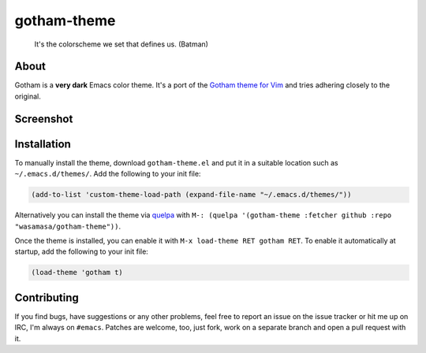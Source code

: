 gotham-theme
============

.. image:: https://raw.github.com/wasamasa/gotham-theme/master/img/gotham.png

..

    It's the colorscheme we set that defines us. (Batman)

About
-----

Gotham is a **very dark** Emacs color theme.  It's a port of the
`Gotham theme for Vim <https://github.com/whatyouhide/vim-gotham>`_
and tries adhering closely to the original.

Screenshot
----------

.. image:: https://raw.github.com/wasamasa/gotham-theme/master/img/scrot.png

Installation
------------

To manually install the theme, download ``gotham-theme.el`` and put it in
a suitable location such as ``~/.emacs.d/themes/``.  Add the following
to your init file:

.. code:: cl

    (add-to-list 'custom-theme-load-path (expand-file-name "~/.emacs.d/themes/"))

Alternatively you can install the theme via `quelpa
<https://github.com/quelpa/quelpa>`_ with ``M-: (quelpa '(gotham-theme
:fetcher github :repo "wasamasa/gotham-theme"))``.

Once the theme is installed, you can enable it with ``M-x load-theme
RET gotham RET``.  To enable it automatically at startup, add the
following to your init file:

.. code:: cl

    (load-theme 'gotham t)

Contributing
------------

If you find bugs, have suggestions or any other problems, feel free to
report an issue on the issue tracker or hit me up on IRC, I'm always on
``#emacs``.  Patches are welcome, too, just fork, work on a separate
branch and open a pull request with it.
